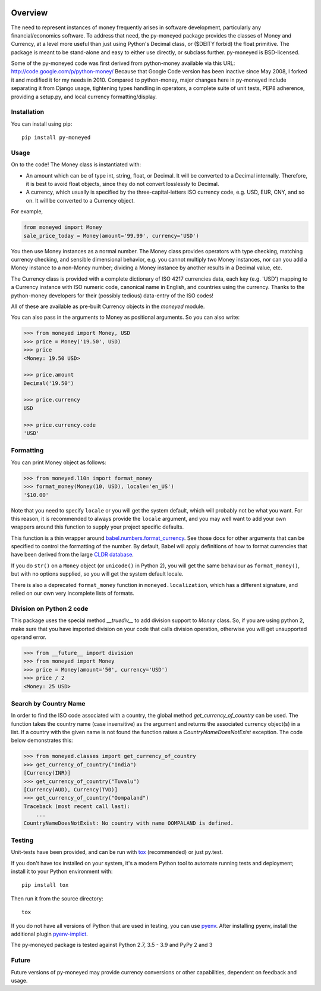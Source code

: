 .. image:: https://github.com/limist/py-moneyed/workflows/build/badge.svg
    :target: https://github.com/limist/py-moneyed/actions?query=workflow%3Abuild
    :alt: Build Status

.. image:: https://badge.fury.io/py/py-moneyed.svg
    :target: https://badge.fury.io/py/py-moneyed
    :alt: Latest PyPI version

Overview
========

The need to represent instances of money frequently arises in software
development, particularly any financial/economics software.  To
address that need, the py-moneyed package provides the classes of
Money and Currency, at a level more useful than just using Python's
Decimal class, or ($DEITY forbid) the float primitive.  The package is
meant to be stand-alone and easy to either use directly, or subclass
further.  py-moneyed is BSD-licensed.

Some of the py-moneyed code was first derived from python-money
available via this URL: http://code.google.com/p/python-money/ Because
that Google Code version has been inactive since May 2008, I forked it
and modified it for my needs in 2010. Compared to python-money, major
changes here in py-moneyed include separating it from Django usage,
tightening types handling in operators, a complete suite of unit
tests, PEP8 adherence, providing a setup.py, and local currency
formatting/display.

Installation
------------
You can install using pip::

    pip install py-moneyed

Usage
-----

On to the code! The Money class is instantiated with:

- An amount which can be of type int, string, float, or Decimal.
  It will be converted to a Decimal internally. Therefore, it is best
  to avoid float objects, since they do not convert losslessly
  to Decimal.

- A currency, which usually is specified by the three-capital-letters
  ISO currency code, e.g. USD, EUR, CNY, and so on.
  It will be converted to a Currency object.

For example,

.. sourcecode:: python

    from moneyed import Money
    sale_price_today = Money(amount='99.99', currency='USD')


You then use Money instances as a normal number. The Money class provides
operators with type checking, matching currency checking, and sensible
dimensional behavior, e.g. you cannot multiply two Money instances, nor can you
add a Money instance to a non-Money number; dividing a Money instance by another
results in a Decimal value, etc.

The Currency class is provided with a complete dictionary of ISO 4217
currencies data, each key (e.g. 'USD') mapping to a Currency instance
with ISO numeric code, canonical name in English, and countries using
the currency.  Thanks to the python-money developers for their
(possibly tedious) data-entry of the ISO codes!

All of these are available as pre-built Currency objects in the `moneyed`
module.

You can also pass in the arguments to Money as positional arguments.
So you can also write:

.. sourcecode:: python

    >>> from moneyed import Money, USD
    >>> price = Money('19.50', USD)
    >>> price
    <Money: 19.50 USD>

    >>> price.amount
    Decimal('19.50')

    >>> price.currency
    USD

    >>> price.currency.code
    'USD'


Formatting
----------

You can print Money object as follows:

.. sourcecode:: python

   >>> from moneyed.l10n import format_money
   >>> format_money(Money(10, USD), locale='en_US')
   '$10.00'

Note that you need to specify ``locale`` or you will get the system default,
which will probably not be what you want. For this reason, it is recommended to
always provide the ``locale`` argument, and you may well want to add your own
wrappers around this function to supply your project specific defaults.

This function is a thin wrapper around `babel.numbers.format_currency
<http://babel.pocoo.org/en/latest/api/numbers.html#babel.numbers.format_currency>`_.
See those docs for other arguments that can be specified to control the
formatting of the number. By default, Babel will apply definitions of how to
format currencies that have been derived from the large `CLDR database
<http://cldr.unicode.org/>`_.

If you do ``str()`` on a ``Money`` object (or ``unicode()`` in Python 2), you
will get the same behaviour as ``format_money()``, but with no options supplied,
so you will get the system default locale.

There is also a deprecated ``format_money`` function in
``moneyed.localization``, which has a different signature, and relied on our own
very incomplete lists of formats.

Division on Python 2 code
-------------------------

This package uses the special method `__truediv__` to add division support to
`Money` class. So, if you are using python 2, make sure that you have imported
division on your code that calls division operation, otherwise you will get
unsupported operand error.

.. sourcecode:: python

    >>> from __future__ import division
    >>> from moneyed import Money
    >>> price = Money(amount='50', currency='USD')
    >>> price / 2
    <Money: 25 USD>

Search by Country Name
----------------------

In order to find the ISO code associated with a country, the global
method `get_currency_of_country` can be used. The function takes
the country name (case insensitive) as the argument and returns the
associated currency object(s) in a list. If a country with the given
name is not found the function raises a `CountryNameDoesNotExist` exception.
The code below demonstrates this:

.. sourcecode:: python

    >>> from moneyed.classes import get_currency_of_country
    >>> get_currency_of_country("India")
    [Currency(INR)]
    >>> get_currency_of_country("Tuvalu")
    [Currency(AUD), Currency(TVD)]
    >>> get_currency_of_country("Oompaland")
    Traceback (most recent call last):
        ...
    CountryNameDoesNotExist: No country with name OOMPALAND is defined.

Testing
-------

Unit-tests have been provided, and can be run with tox_ (recommended)
or just py.test.

If you don't have tox installed on your system, it's a modern Python
tool to automate running tests and deployment; install it to your
Python environment with::

    pip install tox


Then run it from the source directory::

    tox

If you do not have all versions of Python that are used in testing,
you can use pyenv_. After installing pyenv, install the additional
plugin pyenv-implict_.

The py-moneyed package is tested against Python 2.7, 3.5 - 3.9
and PyPy 2 and 3

.. _tox: http://tox.testrun.org/latest/
.. _pyenv: https://github.com/yyuu/pyenv
.. _pyenv-implict: https://github.com/concordusapps/pyenv-implict

Future
------

Future versions of py-moneyed may provide currency conversions or
other capabilities, dependent on feedback and usage.
